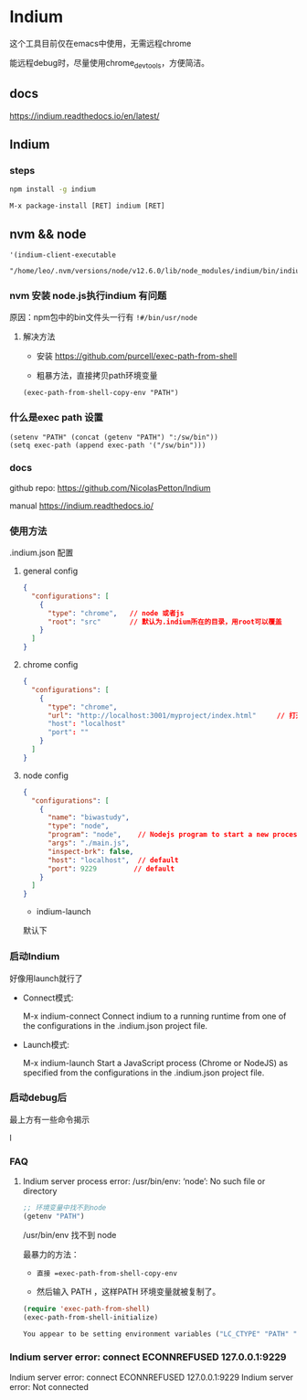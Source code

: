 * Indium

这个工具目前仅在emacs中使用，无需远程chrome

能远程debug时，尽量使用chrome_devtools，方便简洁。



** docs

https://indium.readthedocs.io/en/latest/

** Indium

*** steps

#+BEGIN_SRC bash
npm install -g indium
#+END_SRC

#+BEGIN_SRC elisp
M-x package-install [RET] indium [RET]
#+END_SRC

** nvm && node

#+BEGIN_SRC elisp
 '(indium-client-executable
   "/home/leo/.nvm/versions/node/v12.6.0/lib/node_modules/indium/bin/indium")
#+END_SRC


*** nvm 安装 node.js执行indium 有问题

原因：npm包中的bin文件头一行有 =!#/bin/usr/node=

**** 解决方法

  - 安装 https://github.com/purcell/exec-path-from-shell

  - 粗暴方法，直接拷贝path环境变量

#+BEGIN_SRC elisp
(exec-path-from-shell-copy-env "PATH")
#+END_SRC

*** 什么是exec path 设置

#+BEGIN_SRC elisp
(setenv "PATH" (concat (getenv "PATH") ":/sw/bin"))
(setq exec-path (append exec-path '("/sw/bin")))
#+END_SRC


*** docs

  github repo: https://github.com/NicolasPetton/Indium

  manual https://indium.readthedocs.io/


*** 使用方法

.indium.json 配置

**** general config

#+BEGIN_SRC json
{
  "configurations": [
    {
      "type": "chrome",   // node 或者js
      "root": "src"       // 默认为.indium所在的目录，用root可以覆盖
    }
  ]
}
#+END_SRC

**** chrome config

#+BEGIN_SRC json
{
  "configurations": [
    {
      "type": "chrome",
      "url": "http://localhost:3001/myproject/index.html"     // 打开的url
      "host": "localhost"
      "port": ""
    }
  ]
}
#+END_SRC

**** node config

#+BEGIN_SRC json
{
  "configurations": [
    {
      "name": "biwastudy",
      "type": "node",
      "program": "node",    // Nodejs program to start a new process. The --inspect flag will be added automatically
      "args": "./main.js",
      "inspect-brk": false,
      "host": "localhost",  // default
      "port": 9229         // default
    }
  ]
}
#+END_SRC

  - indium-launch

默认下

***  启动Indium

好像用launch就行了

  - Connect模式:

    M-x indium-connect Connect indium to a running runtime from one of the configurations in the .indium.json project file.

  - Launch模式:

    M-x indium-launch Start a JavaScript process (Chrome or NodeJS) as specified from the configurations in the .indium.json project file.

*** 启动debug后

最上方有一些命令揭示

l


*** FAQ

**** Indium server process error: /usr/bin/env: ‘node’: No such file or directory

#+BEGIN_SRC emacs-lisp
;; 环境变量中找不到node
(getenv "PATH")
#+END_SRC

/usr/bin/env 找不到 node

最暴力的方法：

  - =直接 =exec-path-from-shell-copy-env=

  - 然后输入 PATH ，这样PATH 环境变量就被复制了。

#+BEGIN_SRC emacs-lisp
(require 'exec-path-from-shell)
(exec-path-from-shell-initialize)
#+END_SRC

#+BEGIN_SRC emacs-lisp
You appear to be setting environment variables ("LC_CTYPE" "PATH" "MANPATH") in your .bashrc or .zshrc: those files are only read by interactive shells, so you should instead set environment variables in startup files like .profile, .bash_profile or .zshenv.  Refer to your shell’s man page for more info.  Customize ‘exec-path-from-shell-arguments’ to remove "-i" when done, or disable ‘exec-path-from-shell-check-startup-files’ to disable this message.
#+END_SRC

*** Indium server error: connect ECONNREFUSED 127.0.0.1:9229

Indium server error: connect ECONNREFUSED 127.0.0.1:9229
Indium server error: Not connected
